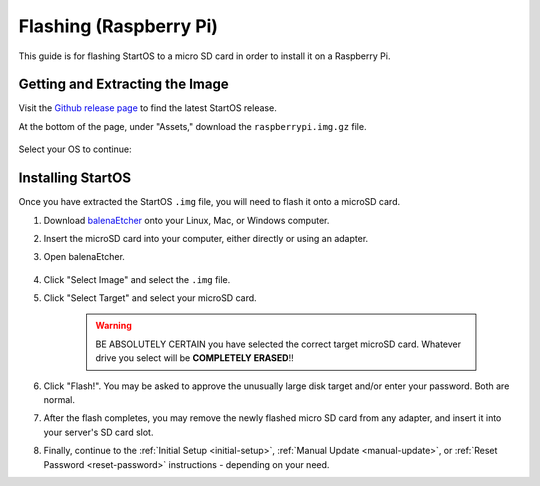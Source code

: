 .. _flashing-pi:

=======================
Flashing (Raspberry Pi)
=======================
This guide is for flashing StartOS to a micro SD card in order to install it on a Raspberry Pi.

Getting and Extracting the Image
--------------------------------
Visit the `Github release page <https://github.com/Start9Labs/start-os/releases/latest>`_ to find the latest StartOS release.

At the bottom of the page, under "Assets," download the ``raspberrypi.img.gz`` file.

    .. figure:: /_static/images/flashing/raspi-asset.png
      :width: 60%
      :alt: Raspberry Pi Asset

Select your OS to continue:

.. tabs::

    .. group-tab:: Linux

        #. Open a terminal in the folder you downloaded to and extract with:
        
            .. code-block::
            
                tar -xzvf startos-0.3.4.2-bbd66e9-20230519_raspberrypi.img.gz

        #. (Optional, but recommended) Verify the checksum against the one listed on GitHub (SHA256):
        
            .. code-block::
            
                sha256sum startos-0.3.4.2-bbd66e9-20230519_raspberrypi.img

            or (BLAKE3):

            .. code-block::
            
                b3sum startos-0.3.4.2-bbd66e9-20230519_raspberrypi.img
        
    .. group-tab:: Mac
            
        #. Right-click ``startos-0.3.4.2-bbd66e9-20230519_raspberrypi.img.gz``, click "Open with," then click Archive Utility to extract.

        #. (Optional, but recommended) Verify the checksum against the one listed on GitHub by opening a terminal and entering:

            .. code-block::

                openssl dgst -sha256 startos-0.3.4.2-bbd66e9-20230519_raspberrypi.img

    .. group-tab:: Windows
            
        #. Open a ``cmd`` prompt "As Administrator" in the folder you saved the image to and use the following command to extract it:

            .. code-block::
            
                tar -xzvf startos-0.3.4.2-bbd66e9-20230519_raspberrypi.img.gz

        #. (Optional, but recommended) Verify the checksum against the one listed on GitHub by running:

            .. code-block::

                Get-FileHash startos-0.3.4.2-bbd66e9-20230519_raspberrypi.img

Installing StartOS
------------------
Once you have extracted the StartOS ``.img`` file, you will need to flash it onto a microSD card.

#. Download `balenaEtcher <https://www.balena.io/etcher/>`_ onto your Linux, Mac, or Windows computer.

#. Insert the microSD card into your computer, either directly or using an adapter.

#. Open balenaEtcher.

    .. figure:: /_static/images/diy/balena.png
      :width: 60%
      :alt: Balena Etcher Dashboard

#. Click "Select Image" and select the ``.img`` file.

#. Click "Select Target" and select your microSD card.

    .. warning:: BE ABSOLUTELY CERTAIN you have selected the correct target microSD card. Whatever drive you select will be **COMPLETELY ERASED**!!

#. Click "Flash!". You may be asked to approve the unusually large disk target and/or enter your password. Both are normal.

#. After the flash completes, you may remove the newly flashed micro SD card from any adapter, and insert it into your server's SD card slot.

#. Finally, continue to the :ref:`Initial Setup <initial-setup>`, :ref:`Manual Update <manual-update>`, or :ref:`Reset Password <reset-password>` instructions - depending on your need.
